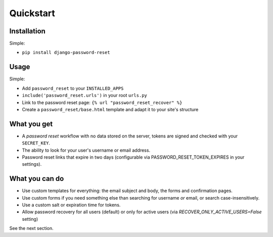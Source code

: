 Quickstart
==========

Installation
------------

Simple:

* ``pip install django-password-reset``

Usage
-----

Simple:

* Add ``password_reset`` to your ``INSTALLED_APPS``

* ``include('password_reset.urls')`` in your root ``urls.py``

* Link to the password reset page: ``{% url "password_reset_recover" %}``

* Create a ``password_reset/base.html`` template and adapt it to your site's
  structure

What you get
------------

* A `password reset` workflow with no data stored on the server, tokens are
  signed and checked with your ``SECRET_KEY``.

* The ability to look for your user's username or email address.

* Password reset links that expire in two days (configurable via PASSWORD_RESET_TOKEN_EXPIRES in your settings).

What you can do
---------------

* Use custom templates for everything: the email subject and body, the forms
  and confirmation pages.

* Use custom forms if you need something else than searching for username
  `or` email, or search case-insensitively.

* Use a custom salt or expiration time for tokens.

* Allow password recovery for all users (default) or only for active users (via `RECOVER_ONLY_ACTIVE_USERS=False` setting)

See the next section.
